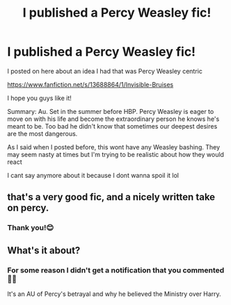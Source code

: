 #+TITLE: I published a Percy Weasley fic!

* I published a Percy Weasley fic!
:PROPERTIES:
:Author: Crazycatgirl16
:Score: 9
:DateUnix: 1599350700.0
:DateShort: 2020-Sep-06
:FlairText: Self-Promotion
:END:
I posted on here about an idea I had that was Percy Weasley centric

[[https://www.fanfiction.net/s/13688864/1/Invisible-Bruises]]

I hope you guys like it!

Summary: Au. Set in the summer before HBP. Percy Weasley is eager to move on with his life and become the extraordinary person he knows he's meant to be. Too bad he didn't know that sometimes our deepest desires are the most dangerous.

As I said when I posted before, this wont have any Weasley bashing. They may seem nasty at times but I'm trying to be realistic about how they would react

I cant say anymore about it because I dont wanna spoil it lol


** that's a very good fic, and a nicely written take on percy.
:PROPERTIES:
:Author: snuffly22
:Score: 3
:DateUnix: 1599411916.0
:DateShort: 2020-Sep-06
:END:

*** Thank you!😊
:PROPERTIES:
:Author: Crazycatgirl16
:Score: 1
:DateUnix: 1599413030.0
:DateShort: 2020-Sep-06
:END:


** What's it about?
:PROPERTIES:
:Author: lazyhatchet
:Score: 1
:DateUnix: 1599943594.0
:DateShort: 2020-Sep-13
:END:

*** For some reason I didn't get a notification that you commented 🤦‍♂️

It's an AU of Percy's betrayal and why he believed the Ministry over Harry.
:PROPERTIES:
:Author: Crazycatgirl16
:Score: 1
:DateUnix: 1600041302.0
:DateShort: 2020-Sep-14
:END:
